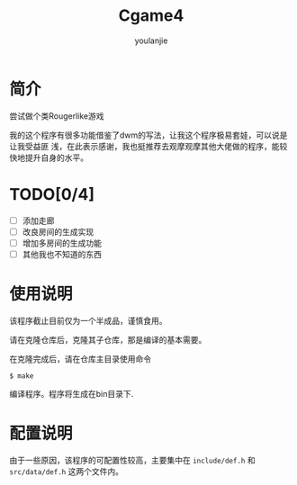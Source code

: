 #+TITLE: Cgame4
#+AUTHOR: youlanjie

# +OPTIONS: toc:nil
#+LATEX_COMPILER: xelatex
#+LATEX_HEADER: \usepackage[UTF8]{ctex}
# +setupfile: https://yzs249175311.github.io/org-html-theme-dull/org-html-theme-dull.setup

* 简介
尝试做个类Rougerlike游戏

我的这个程序有很多功能借鉴了dwm的写法，让我这个程序极易套娃，可以说是让我受益匪
浅，在此表示感谢，我也挺推荐去观摩观摩其他大佬做的程序，能较快地提升自身的水平。

* TODO[0/4]
- [ ] 添加走廊
- [ ] 改良房间的生成实现
- [ ] 增加多房间的生成功能
- [ ] 其他我也不知道的东西

* 使用说明
该程序截止目前仅为一个半成品，谨慎食用。

请在克隆仓库后，克隆其子仓库，那是编译的基本需要。

在克隆完成后，请在仓库主目录使用命令
#+begin_src shell\
$ make
#+end_src
编译程序。程序将生成在bin目录下.

* 配置说明
由于一些原因，该程序的可配置性较高，主要集中在 =include/def.h= 和
=src/data/def.h= 这两个文件内。
